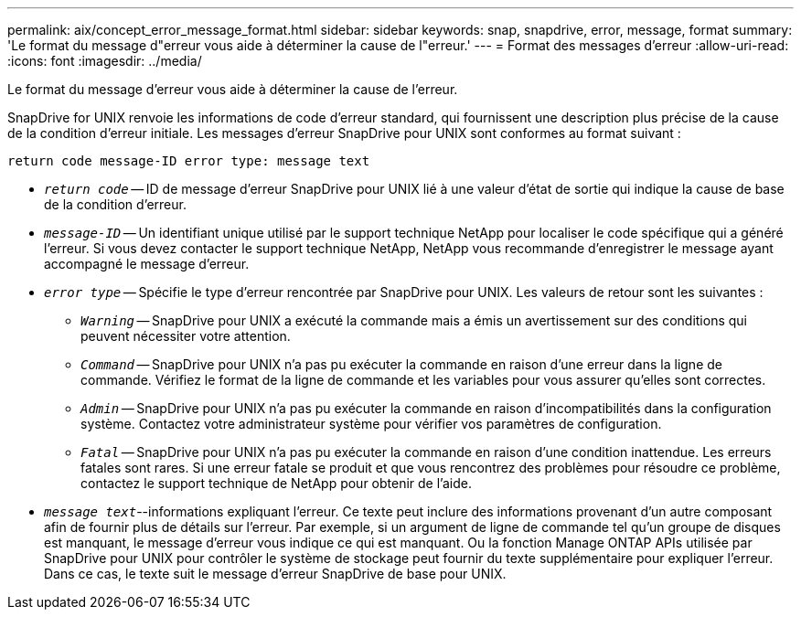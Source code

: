 ---
permalink: aix/concept_error_message_format.html 
sidebar: sidebar 
keywords: snap, snapdrive, error, message, format 
summary: 'Le format du message d"erreur vous aide à déterminer la cause de l"erreur.' 
---
= Format des messages d'erreur
:allow-uri-read: 
:icons: font
:imagesdir: ../media/


[role="lead"]
Le format du message d'erreur vous aide à déterminer la cause de l'erreur.

SnapDrive for UNIX renvoie les informations de code d'erreur standard, qui fournissent une description plus précise de la cause de la condition d'erreur initiale. Les messages d'erreur SnapDrive pour UNIX sont conformes au format suivant :

`return code message-ID error type: message text`

* `_return code_` -- ID de message d'erreur SnapDrive pour UNIX lié à une valeur d'état de sortie qui indique la cause de base de la condition d'erreur.
* `_message-ID_` -- Un identifiant unique utilisé par le support technique NetApp pour localiser le code spécifique qui a généré l'erreur. Si vous devez contacter le support technique NetApp, NetApp vous recommande d'enregistrer le message ayant accompagné le message d'erreur.
* `_error type_` -- Spécifie le type d'erreur rencontrée par SnapDrive pour UNIX. Les valeurs de retour sont les suivantes :
+
** `_Warning_` -- SnapDrive pour UNIX a exécuté la commande mais a émis un avertissement sur des conditions qui peuvent nécessiter votre attention.
** `_Command_` -- SnapDrive pour UNIX n'a pas pu exécuter la commande en raison d'une erreur dans la ligne de commande. Vérifiez le format de la ligne de commande et les variables pour vous assurer qu'elles sont correctes.
** `_Admin_` -- SnapDrive pour UNIX n'a pas pu exécuter la commande en raison d'incompatibilités dans la configuration système. Contactez votre administrateur système pour vérifier vos paramètres de configuration.
** `_Fatal_` -- SnapDrive pour UNIX n'a pas pu exécuter la commande en raison d'une condition inattendue. Les erreurs fatales sont rares. Si une erreur fatale se produit et que vous rencontrez des problèmes pour résoudre ce problème, contactez le support technique de NetApp pour obtenir de l'aide.


* `_message text_`--informations expliquant l'erreur. Ce texte peut inclure des informations provenant d'un autre composant afin de fournir plus de détails sur l'erreur. Par exemple, si un argument de ligne de commande tel qu'un groupe de disques est manquant, le message d'erreur vous indique ce qui est manquant. Ou la fonction Manage ONTAP APIs utilisée par SnapDrive pour UNIX pour contrôler le système de stockage peut fournir du texte supplémentaire pour expliquer l'erreur. Dans ce cas, le texte suit le message d'erreur SnapDrive de base pour UNIX.

